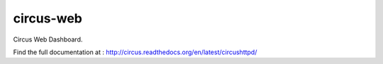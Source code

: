 circus-web
==========

Circus Web Dashboard.

Find the full documentation at : http://circus.readthedocs.org/en/latest/circushttpd/